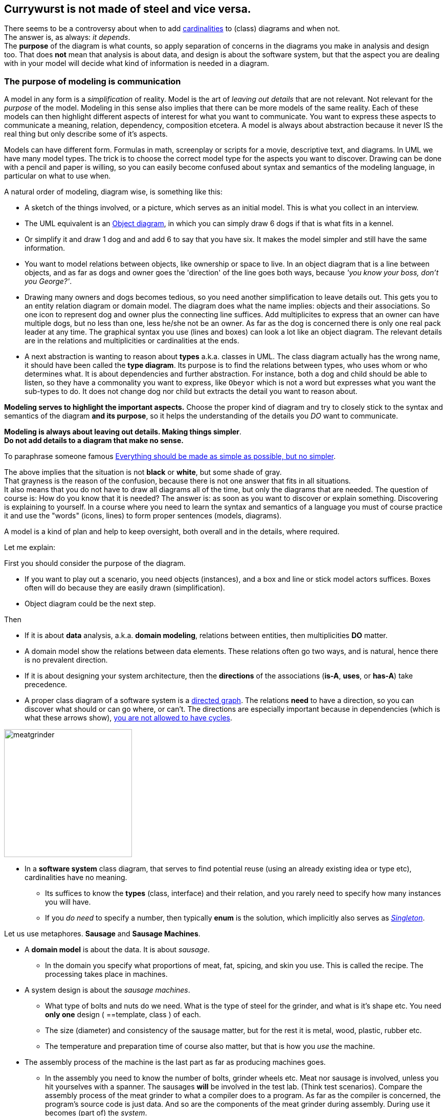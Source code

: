 :sectnums!:

== Currywurst is not made of steel and vice versa.

// First an intermezzo about a smoldering fire, a.k.a. an seemingly different opinion among teachers on when to use what
// regarding diagrams. +
// In particular, should a _class diagram_ have or not have arrows and or cardinalities.

[.lead]
There seems to be a controversy about when to add https://en.wikipedia.org/wiki/Cardinality_(data_modeling)[cardinalities] to (class) diagrams and when not. +
The answer is, as always: [big black]_it depends_. +
The [blue]*purpose* of the diagram is what counts, so apply separation of concerns in the diagrams
you make in analysis and design too.
That does *not* mean that analysis is about data, and design is about the software system, but that the
aspect you are dealing with in your model will decide what kind of information is needed in a diagram. +

=== The purpose of modeling is communication

A model in any form is a _simplification_ of reality. Model is the art of _leaving out details_ that are not relevant.
Not relevant for the _purpose_ of the model. Modeling in this sense also implies that there can be more models of the same reality.
Each of these models can then highlight different aspects of interest for what you want to communicate. You want to express these aspects to
communicate a meaning, relation, dependency, composition etcetera. A model is always about abstraction because it never IS the real thing
but only describe some of it's aspects.

Models can have different form. Formulas in math, screenplay or scripts for a movie, descriptive text, and diagrams.
In UML we have many model types. The trick is to choose the correct model type for the aspects you want to discover.
Drawing can be done with a pencil and paper is willing, so you can easily become confused about syntax and semantics of
the modeling language, in particular on what to use when.

A natural order of modeling, diagram wise, is something like this:

* A sketch of the things involved, or a picture, which serves as an initial model. This is what you collect in an interview.
* The UML equivalent is an https://www.visual-paradigm.com/guide/uml-unified-modeling-language/what-is-object-diagram/[Object diagram],
  in which you can simply draw 6 dogs if that is what fits in a kennel.
* Or simplify it and draw 1 dog and and add 6 to say that you have six. It makes the model simpler and still have the same information.
* You want to model relations between objects, like ownership or space to live. In an object diagram that is a line between objects, and as far
as dogs and owner goes the 'direction' of the line goes both ways, because _'you know your boss, don't you George?'_.
* Drawing many owners and dogs becomes tedious, so you need another simplification to leave details out. This gets you to
   an entity relation diagram or domain model. The diagram does what the name implies: objects and their associations. So one icon to represent dog and
owner plus the connecting line suffices. Add multiplicites to express that an owner can have multiple dogs, but no less than one, less he/she not
be an owner. As far as the dog is concerned there is only one real pack leader at any time.
The graphical syntax you use (lines and boxes) can look a lot like an object diagram. The relevant details are in the relations
and multiplicities or cardinalities at the ends.
* A next abstraction is wanting to reason about *types* a.k.a. classes in UML. The class diagram actually has the wrong name, it should have been called
the *type diagram*. Its purpose is to find the relations between types, who uses whom or who determines what. It is about dependencies and further abstraction.
For instance, both a dog and child should be able to listen, so they have a commonality you want to express, like `Obeyor` which is not a word
but expresses what you want the sub-types to do. It does not change dog nor child but extracts the detail you want to reason about.

[big]*Modeling serves to highlight the important aspects.* Choose the proper kind of diagram and try to closely
stick to the syntax and semantics of the diagram *and its purpose*, so it helps the understanding of the details you _DO_
want to communicate.

[big gray]*Modeling is always about [black]#leaving out details#. Making things simpler*. +
[big black]*Do not add details to a diagram that make no sense.*

To paraphrase someone famous https://www.championingscience.com/2019/03/15/everything-should-be-made-as-simple-as-possible-but-no-simpler/[Everything should be made as simple as possible, but no simpler].

The above implies that the situation is not [black]*black* or [white]*white*, but some shade of [gray]#gray#. +
That grayness is the reason of the confusion, because there is not one answer that fits in all situations. +
It also means that you do [big red]#not# have to draw all diagrams all of the time, but only the diagrams that are needed. The question of
course is: How do you know that it is needed? The answer is: as soon as you want to discover or explain something.
Discovering is explaining to yourself. In a course where you need to learn the syntax and semantics of a language you must
of course practice it and use the "words" (icons, lines) to form proper sentences (models, diagrams).

A model is a kind of plan and help to keep oversight, both overall and in the details, where required.

Let me explain: +

First you should consider the purpose of the diagram.

* If you want to play out a scenario, you need objects (instances), and a box and line
  or stick model actors suffices. Boxes often will do because they are easily drawn (simplification).
* Object diagram could be the next step.

Then

* If it is about *data* analysis, a.k.a. *domain modeling*, relations between entities, then multiplicities [big]*DO* matter.
* A domain model show the relations between data elements. These relations often go two ways, and is natural, hence there is no prevalent direction.
* If it is about designing your system architecture, then the [big]*directions* of the associations (*is-A*, *uses*, or *has-A*) take precedence.
* A proper class diagram of a software system is a https://en.wikipedia.org/wiki/Directed_graph[directed graph].
  The relations [green]*need* to have a direction, so you can discover what should or can go where, or can't.
  The directions are especially important because in dependencies (which is what these arrows show),
  https://en.wikipedia.org/wiki/Circular_dependency[you are not allowed to have cycles].

image:meatgrinder.jpg[role="thumb right", width=250, title="A meat grinder is not made of meat"]

* In a *software system* class diagram, that serves to find potential reuse (using an already existing idea or type etc), cardinalities have no meaning.
** Its suffices to know the *types* (class, interface) and their relation, and you rarely need to specify how many instances you will have.
** If you _do need_ to specify a number, then typically [blue]*enum* is the solution, which implicitly also serves as https://dzone.com/articles/java-singletons-using-enum[_Singleton_].

Let us use metaphores. *Sausage* and *Sausage Machines*.

* A *domain model* is about the data. It is about _sausage_.
** In the domain you specify what proportions of meat, fat, spicing, and skin you use. This is called the recipe. The processing takes place in machines.

* A system design is about the _sausage machines_.
** What type of bolts and nuts do we need. What is the type of steel for the grinder, and what is it's shape etc.
   You need *only one* design ( ==template, class ) of each.
** The size (diameter) and consistency of the sausage matter, but for the rest it is metal, wood, plastic, rubber etc.
** The temperature and preparation time of course also matter, but that is how you _use_ the machine.
* The assembly process of the machine is the last part as far as producing machines goes.
** In the assembly you need to know the number of bolts, grinder wheels etc. Meat nor sausage is involved, unless you hit yourselves with a spanner.
   The sausages *will* be involved in the test lab. (Think test scenarios). Compare the assembly process of the meat grinder to what a compiler
   does to a program. As far as the compiler is concerned, the program's source code is just data. And so are the components of the meat grinder during assembly.
   During use it becomes (part of) the _system_.
** You will find places where counts matter, like a GUI that shows items of a varying number. +
   But than also, that count comes from the data. (Show the customers in a GUI list). +
** In all other cases the GUI widgets will have _names_. These names can be applied to the system components. Those are specialized by
   for instance inheritance or composition but also by configuration, like the colour of the handle of the meat grinder or the text on a label.
   Or even applying plugins like in a meat grinder by replacing the grind wheel and extruder to get a different sausage type.

[big]_Transformation_ of the domain model into the system class diagram sounds reasonable,
  but is in fact a https://en.wikipedia.org/wiki/Fallacy[fallacy]._ +
[big]_It would be as if you could turn sausage into a sausage machine. I'm pretty sure your Butcher will tell you different when you would propose such a solution._

.The domain and (part of ) the system.
[.clearfix]
--
[.left]
.A. Data to process.
image:../images/Salsiccia-700x467.jpg[width="300", scaledwidth="45%"]
[.right]
.B. System plan.
image:../images/howtomeatgrinder.jpg[width="300", scaledwidth="45%"]
--

.Quiz: What UML diagram type describes the images above best?
[%collapsible,role="quiz"]
====
The sausages come close to an object diagram. Not much details is shown, which is proper for sausages. _You do not want to known_.
The model is there to express [black]*yummy* none-the-less.

The meat grinder picture is actually also an object diagram, it is the model to be used for assembly.
It does have type names though, and luckily for my case only uses one of each. Ikea build plans are different.

_Lucy, where is that Alan-wrench?_
====

Sometimes it helps to go from the meta level to metaphors, to explain things, because latexmath:[\text{meta} = \text{abstract}^2]. +
Do so if you have to explain something, but once the abstraction has been understood by the reader, you can stop simplifying.

_It is easier to model sausages than dogs, because the former sit still._

That concludes this intermezzo on https://www.chefkoch.de/rezepte/1180961224164162/Currywurst.html[currywurst].

_Pieter van den Hombergh, March 2021._

'''

:sectnums:

